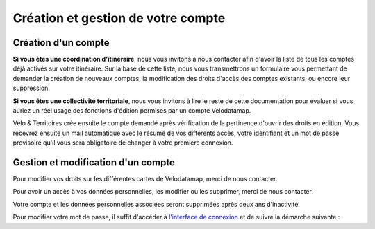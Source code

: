 Création et gestion de votre compte
===================================

Création d'un compte
--------------------

**Si vous êtes une coordination d'itinéraire**, nous vous invitons à nous contacter afin d'avoir la liste de tous les comptes déjà activés sur votre itinéraire. Sur la base de cette liste, nous vous transmettrons un formulaire vous permettant de demander la création de nouveaux comptes, la modification des droits d'accès des comptes existants, ou encore leur suppression.

**Si vous êtes une collectivité territoriale**, nous vous invitons à lire le reste de cette documentation pour évaluer si vous auriez un réel usage des fonctions d'édition permises par un compte Velodatamap.

.. dropdown:: Le cas échéant, merci de nous contacter avec les informations suivantes :

   - Raisons pour lesquelles vous souhaitez avoir des droits en édition sur Velodatamap :
   - Avez-vous déjà suivi une formation à Velodatamap ? Ou bien avez-vous des collègues qui pourront vous former ? : oui/non
   - Nom :
   - Prénom :
   - Adresse mail (ne doit pas être partagée avec un autre compte Velodatamap) :
   - Code INSEE de la collectivité territoriale à laquelle vous appartenez :
   - Si votre structure n'est pas une collectivité (PNR, OT/ADT/ART, Syndicat d'initiative, Bureau d'étude...) :
      - L'ensemble des codes INSEE de vos collectivités adhérentes ou pour le compte desquelles vous intervenez :
      - Nom de votre structure :
   - Accès en édition à la carte équipements : oui/non
   - Accès en édition à la carte signalement : oui/non
   - Activation des notifications mail pour le signalement : oui/non
   En demandant à Vélo & Territoires la création d'un compte sur l'application Velodatamap, je donne mon accord à `sa politique de traitement des données personnelles <https://www.velo-territoires.org/mentions-legales/>`_, accepte de recevoir des informations relatives à Velodatamap par courriel, ainsi que la transmission de mes prénom, nom, courriel, structure et droits d'édition à la coordination des itinéraires traversant mon territoire d'intervention à des fins de suivi. 

Vélo & Territoires crée ensuite le compte demandé après vérification de la pertinence d'ouvrir des droits en édition. Vous recevrez ensuite un mail automatique avec le résumé de vos différents accès, votre identifiant et un mot de passe provisoire qu'il vous sera obligatoire de changer à votre première connexion.

Gestion et modification d'un compte
-----------------------------------

Pour modifier vos droits sur les différentes cartes de Velodatamap, merci de nous contacter.

Pour avoir un accès à vos données personnelles, les modifier ou les supprimer, merci de nous contacter.

Votre compte et les données personnelles associées seront supprimées après deux ans d'inactivité.

Pour modifier votre mot de passe, il suffit d'accéder à `l'interface de connexion <https://velodatamap.velo-territoires.org/vmap/login>`_ et de suivre la démarche suivante :

.. only:: html

   .. figure:: images/gifs/oubli_mot_de_passe.gif

